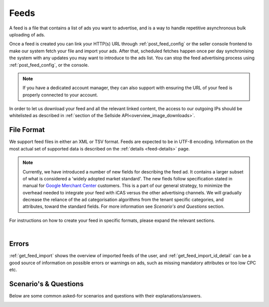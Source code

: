.. _feeds:

Feeds
=====

A feed is a file that contains a list of ads you want to advertise, and is a way to handle repetitive asynchronous bulk uploading of ads.

Once a feed is created you can link your HTTP(s) URL through :ref:`post_feed_config` or the seller console frontend to make our system fetch your file and import your ads. After that, scheduled fetches happen once per day synchronising the system with any updates you may want to introduce to the ads list.  You can stop the feed advertising process using :ref:`post_feed_config`, or the console.

.. note::
    If you have a dedicated account manager, they can also support with ensuring the URL of your feed is properly connected to your account. 

In order to let us download your feed and all the relevant linked content, the access to our outgoing IPs should be whitelisted as described in :ref:`section of the Sellside API<overview_image_downloads>`.


File Format
-----------

We support feed files in either an XML or TSV format.
Feeds are expected to be in UTF-8 encoding.
Information on the most actual set of supported data is described on the :ref:`details <feed-details>` page.

.. note::
    Currently, we have introduced a number of new fields for describing the feed ad. 
    It contains a larger subset of what is considered a 'widely adopted market standard'. 
    The new fieds follow specification stated in manual for `Google Merchant Center <https://support.google.com/merchants/answer/7052112>`__ customers.
    This is a part of our general strategy, to minimize the overhead needed to integrate your feed with iCAS versus the other advertising channels.
    We will gradually decrease the reliance of the ad categorisation algorithms from the tenant specific categories, and attributes, 
    toward the standard fields. For more information see *Scenario's and Questions* section. 

For instructions on how to create your feed in specific formats, please expand the relevant sections.

.. collapse:: XML

    The contents of this XML file need to adhere to the XSD available for sellers
    at :ref:`get_feed_xsd`.
    All the values provided should conform to the rules specified for the valid XML document.
    For the more complex data (that contains, for example HTML tags) we recommend using `character data (CDATA) <https://en.wikipedia.org/wiki/CDATA>`_.
    XML escape characters are also supported.
    
    .. literalinclude:: examples/feed-example.xml
        :language: xml

    :download:`download example<examples/feed-example.xml>`

    |

.. collapse:: TSV

    TSV format follows specification described on `wiki <https://en.wikipedia.org/wiki/Tab-separated_values>`__.
    Column names used in TSV feed must superset :ref:`column names <feed-details>` specified.
    Some complex fields, like :ref:`feed_ship` or :ref:`feed_attr` must follow the specified encoding conventions.

    :download:`download example<examples/feed-example.tsv>`

|

Errors
------
:ref:`get_feed_import` shows the overview of imported feeds of the user, and
:ref:`get_feed_import_id_detail` can be a good source of information on possible errors
or warnings on ads, such as missing mandatory attributes or too low CPC etc. 


.. _feeds_qna:

Scenario's & Questions
----------------------

Below are some common asked-for scenarios and questions with their explanations/answers.

.. collapse:: What happens if my feed file cannot be fetched?
    :class: larger-collapse

    When a feed file cannot be fetched, nothing will change on the user's ads.
    It's as if the import didn't happen. 
    Since the file represents the desired list of ads to be live, we won't do anything if we can't get the file - we cannot read a change in the desired situation.

.. collapse:: What happens when my feed file is empty?
    :class: larger-collapse

    When a feed file is empty, all ads of the user will be paused. 
    An empty file means the desired list of ads to be live is empty, so all active ads are paused. 
    Note that this also means that all ads which are in statuses BUDGET_REACHED or DAILY_BUDGET_REACHED are also paused.
    If you want to pause your entire ads inventory, you can download and use the file below.

    .. raw:: html

            <embed>
                <form action="https://admarkt.marktplaats.nl/api/sellside/feed/empty">
                    <input type="submit" value="Download Empty File" />
                </form>
                <br><br>
            </embed>


.. collapse:: My feed file contains only new ads. What happens to those I have previously created via frontend / API?
    :class: larger-collapse

    In the spirit of the feed file being the desired set of ads to be live for a user, all currently active ads (including ads in BUDGET_REACHED or DAILY_BUDGET_REACHED)
    will be paused and the supplied ads will be created (with status ACTIVE).

.. collapse:: Can I modify my feed ads via frontend / API?
    :class: larger-collapse

    The feed file considered "the desired set of ads to be live for a user". 
    With every daily import, all the ads will be (re)set to their representing feed values. 
    This means you can see changes made throuh API or frontend undone after a successful feed import.

.. collapse:: I have updated my feed images, and after the successful import there is no change.
    :class: larger-collapse

    If you're changing the images without changing the URLs, the changes may not be picked up,
    in case the rest of the ad is also unchanged. We suggest adding a bogus parameter to the
    image URL to force a re-processing of the ad and its images. Make sure to not change this
    for every feed import, but only when you require images to be re-processed.

.. collapse:: What does happens when my XML does not validate against XSD?
    :class: larger-collapse

    If the fetched XML filed does not validate against the XSD there will not be any changes
    to your ads. Existing ads will remain unchanged and no new ads will be created.

.. collapse:: How to validate XML against XSD?
    :class: larger-collapse

    Next to various online capabilities where you can provide both your XML and XSD files,
    a way to check quickly and locally is to use a tool called xmllint. With this tool
    you can use our XSD downloaded from :ref:`get_feed_xsd` to test whether your feed is
    working before you let our system fetch it using the following command:

    .. code-block:: bash

        xmllint --debug --noout --schema /path/to/admarkt1.0.xsd /path/to/yourfeed.xml

    For small chunks of XML you can use online validators as well, such as `<http://www.utilities-online.info/xsdvalidation/>`_ or `<https://www.freeformatter.com/xml-validator-xsd.html>`_. Note that these have a
    limit on the size of the XML you can check, but it should be more than enough to be able
    to test correctness of your structure.

.. collapse:: When I create an XML feed, do I need to use 'admarkt' prefix for all the tags, as shown in the examples?
    :class: larger-collapse

    The prefix (or more preciesly the namespace) is something invented by XML creators, with some intention of differentating domain concepts, that can have the same name, but a different meaning.

    Look at the very first lines of yours (or example) xml:

    .. code-block:: xml
        :emphasize-lines: 2
        
        <?xml version="1.0" encoding="UTF-8"?>
        <admarkt:ads xmlns:admarkt="http://admarkt.marktplaats.nl/schemas/1.0">
            <admarkt:ad>
        ...

    xmlns:**admarkt** there can be changed to any word:

    .. code-block:: xml
        :emphasize-lines: 2
        
        <?xml version="1.0" encoding="UTF-8"?>
        <xyz:ads xmlns:xyz="http://admarkt.marktplaats.nl/schemas/1.0">
            <xyz:ad>
        ...

    or event skipped:

    .. code-block:: xml
        :emphasize-lines: 2
        
        <?xml version="1.0" encoding="UTF-8"?>
        <ads xmlns="http://admarkt.marktplaats.nl/schemas/1.0">
            <ad>
        ...

    It is up to you! The only thing that matters to us is the text "http://admarkt.marktplaats.nl/schemas/1.1",
    which determines which schema version, we should use processing your file. 

.. _feed_new_fields:

.. collapse:: How to use TSV format?
    :class: larger-collapse

    We introduced TSV format in our system, to simplify the integration path. 
    Our customers commonly use spreadsheets to store and manipulate the data, 
    and "TSV export" is a standard option for the majority of the spreadsheet programs.

    The three important things to remember for successful integration:

    1. There are some :ref:`column names <feed-details>`, that we will look for, and expect to find in your TSV feed.
    2. Multiline fields need to be escaped with double quotes, or all the line breakes, and tabulators changed to \\n, \\t.
    3. Some complex fields, like :ref:`feed_ship` or :ref:`feed_attr` must follow the specified encoding conventions.

.. collapse:: What are the newly added fields?
    :class: larger-collapse

    Those fields are considered a 'widely adopted market standard', required, or recommended for advertising on many other channels:
    :ref:`feed_mpn`, :ref:`feed_googleProductCategory`, :ref:`feed_productType`, :ref:`feed_brand`, :ref:`feed_gtin`, 
    :ref:`feed_itemGroupId`, :ref:`feed_condition`, :ref:`feed_material`, :ref:`feed_energyEfficiencyClass`, :ref:`feed_minEnergyEfficiencyClass`,
    :ref:`feed_maxEnergyEfficiencyClass`, :ref:`feed_color`, :ref:`feed_gender`, :ref:`feed_ageGroup`, :ref:`feed_size`, :ref:`feed_unitPricingBaseMeasure`, :ref:`feed_unitPricingMeasure`.

.. collapse:: I have a google feed, how do I modify it properly for iCAS?
    :class: larger-collapse

    At the moment, we are still in transition to the desired scenario, 
    where iCAS feed is a standard feed used for many other channels, 
    enriched only with a minimal set of the fields prominent to our solution.

    Meanwhile we reccomend to contact us for the most actual "TSV feed creation guide".   



